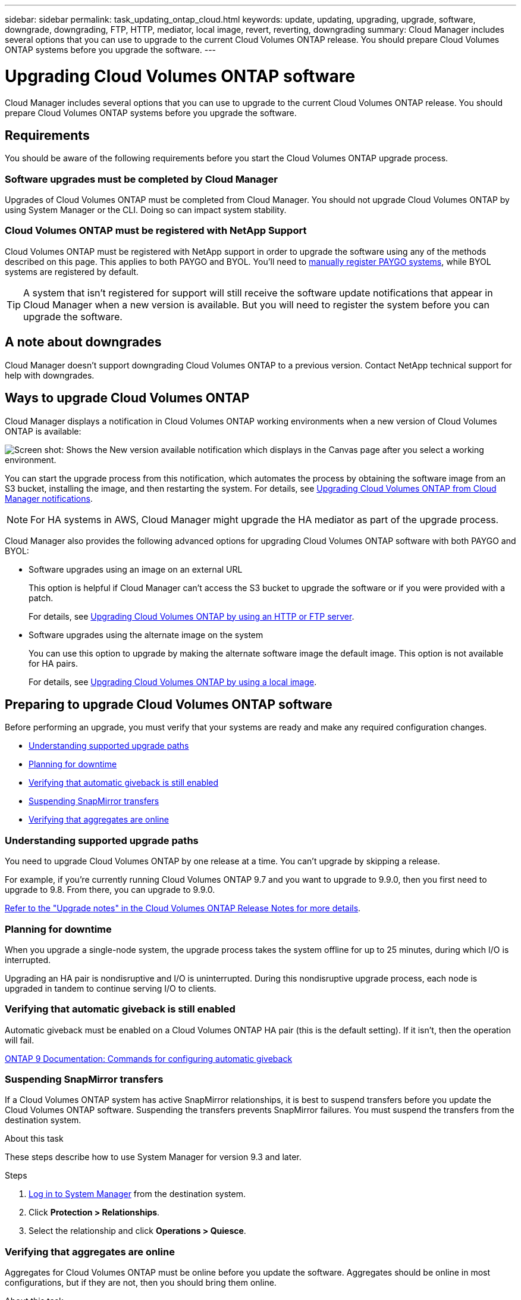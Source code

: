---
sidebar: sidebar
permalink: task_updating_ontap_cloud.html
keywords: update, updating, upgrading, upgrade, software, downgrade, downgrading, FTP, HTTP, mediator, local image, revert, reverting, downgrading
summary: Cloud Manager includes several options that you can use to upgrade to the current Cloud Volumes ONTAP release. You should prepare Cloud Volumes ONTAP systems before you upgrade the software.
---

= Upgrading Cloud Volumes ONTAP software
:hardbreaks:
:nofooter:
:icons: font
:linkattrs:
:imagesdir: ./media/

[.lead]
Cloud Manager includes several options that you can use to upgrade to the current Cloud Volumes ONTAP release. You should prepare Cloud Volumes ONTAP systems before you upgrade the software.

== Requirements

You should be aware of the following requirements before you start the Cloud Volumes ONTAP upgrade process.

=== Software upgrades must be completed by Cloud Manager

Upgrades of Cloud Volumes ONTAP must be completed from Cloud Manager. You should not upgrade Cloud Volumes ONTAP by using System Manager or the CLI. Doing so can impact system stability.

=== Cloud Volumes ONTAP must be registered with NetApp Support

Cloud Volumes ONTAP must be registered with NetApp support in order to upgrade the software using any of the methods described on this page. This applies to both PAYGO and BYOL. You'll need to link:task_registering.html[manually register PAYGO systems], while BYOL systems are registered by default.

TIP: A system that isn't registered for support will still receive the software update notifications that appear in Cloud Manager when a new version is available. But you will need to register the system before you can upgrade the software.

== A note about downgrades

Cloud Manager doesn't support downgrading Cloud Volumes ONTAP to a previous version. Contact NetApp technical support for help with downgrades.

== Ways to upgrade Cloud Volumes ONTAP

Cloud Manager displays a notification in Cloud Volumes ONTAP working environments when a new version of Cloud Volumes ONTAP is available:

image:screenshot_cot_upgrade.gif[Screen shot: Shows the New version available notification which displays in the Canvas page after you select a working environment.]

You can start the upgrade process from this notification, which automates the process by obtaining the software image from an S3 bucket, installing the image, and then restarting the system. For details, see <<Upgrading Cloud Volumes ONTAP from Cloud Manager notifications>>.

NOTE: For HA systems in AWS, Cloud Manager might upgrade the HA mediator as part of the upgrade process.

Cloud Manager also provides the following advanced options for upgrading Cloud Volumes ONTAP software with both PAYGO and BYOL:

* Software upgrades using an image on an external URL
+
This option is helpful if Cloud Manager can't access the S3 bucket to upgrade the software or if you were provided with a patch.
+
For details, see <<Upgrading Cloud Volumes ONTAP by using an HTTP or FTP server>>.

* Software upgrades using the alternate image on the system
+
You can use this option to upgrade by making the alternate software image the default image. This option is not available for HA pairs.
+
For details, see <<Upgrading Cloud Volumes ONTAP by using a local image>>.

== Preparing to upgrade Cloud Volumes ONTAP software

Before performing an upgrade, you must verify that your systems are ready and make any required configuration changes.

* <<Understanding supported upgrade paths>>
* <<Planning for downtime>>
* <<Verifying that automatic giveback is still enabled>>
* <<Suspending SnapMirror transfers>>
* <<Verifying that aggregates are online>>

=== Understanding supported upgrade paths

You need to upgrade Cloud Volumes ONTAP by one release at a time. You can't upgrade by skipping a release.

For example, if you're currently running Cloud Volumes ONTAP 9.7 and you want to upgrade to 9.9.0, then you first need to upgrade to 9.8. From there, you can upgrade to 9.9.0.

https://docs.netapp.com/us-en/cloud-volumes-ontap/[Refer to the "Upgrade notes" in the Cloud Volumes ONTAP Release Notes for more details].

=== Planning for downtime

When you upgrade a single-node system, the upgrade process takes the system offline for up to 25 minutes, during which I/O is interrupted.

Upgrading an HA pair is nondisruptive and I/O is uninterrupted. During this nondisruptive upgrade process, each node is upgraded in tandem to continue serving I/O to clients.

=== Verifying that automatic giveback is still enabled

Automatic giveback must be enabled on a Cloud Volumes ONTAP HA pair (this is the default setting). If it isn't, then the operation will fail.

http://docs.netapp.com/ontap-9/topic/com.netapp.doc.dot-cm-hacg/GUID-3F50DE15-0D01-49A5-BEFD-D529713EC1FA.html[ONTAP 9 Documentation: Commands for configuring automatic giveback^]

=== Suspending SnapMirror transfers

If a Cloud Volumes ONTAP system has active SnapMirror relationships, it is best to suspend transfers before you update the Cloud Volumes ONTAP software. Suspending the transfers prevents SnapMirror failures. You must suspend the transfers from the destination system.

.About this task

These steps describe how to use System Manager for version 9.3 and later.

.Steps

. link:task_connecting_to_otc.html[Log in to System Manager] from the destination system.

. Click *Protection > Relationships*.

. Select the relationship and click *Operations > Quiesce*.

=== Verifying that aggregates are online

Aggregates for Cloud Volumes ONTAP must be online before you update the software. Aggregates should be online in most configurations, but if they are not, then you should bring them online.

.About this task

These steps describe how to use System Manager for version 9.3 and later.

.Steps

. In the working environment, click the menu icon, and then click *Advanced > Advanced allocation*.

. Select an aggregate, click *Info*, and then verify that the state is online.
+
image:screenshot_aggr_state.gif[Screen shot: Shows the State field when you view information for an aggregate.]

. If the aggregate is offline, use System Manager to bring the aggregate online:

.. link:task_connecting_to_otc.html[Log in to System Manager].

.. Click *Storage > Aggregates & Disks > Aggregates*.

.. Select the aggregate, and then click *More Actions > Status > Online*.

== Upgrading Cloud Volumes ONTAP from Cloud Manager notifications

Cloud Manager notifies you when a new version of Cloud Volumes ONTAP is available. Click the notification to start the upgrade process.

.Before you begin

Cloud Manager operations such as volume or aggregate creation must not be in progress for the Cloud Volumes ONTAP system.

.Steps

. Click *Canvas*.

. Select a working environment.
+
A notification appears in the right pane if a new version is available:
+
image:screenshot_cot_upgrade.gif[Screen shot: Shows the New version available notification which displays in the Canvas page after you select a working environment.]

. If a new version is available, click *Upgrade*.

. In the Release Information page, click the link to read the Release Notes for the specified version, and then select the *I have read...* check box.

. In the End User License Agreement (EULA) page, read the EULA, and then select *I read and approve the EULA*.

. In the Review and Approve page, read the important notes, select *I understand...*, and then click *Go*.

.Result

Cloud Manager starts the software upgrade. You can perform actions on the working environment once the software update is complete.

.After you finish

If you suspended SnapMirror transfers, use System Manager to resume the transfers.

== Upgrading Cloud Volumes ONTAP by using an HTTP or FTP server

You can place the Cloud Volumes ONTAP software image on an HTTP or FTP server and then initiate the software upgrade from Cloud Manager. You might use this option if Cloud Manager can't access the S3 bucket to upgrade the software.

.Steps

. Set up an HTTP server or FTP server that can host the Cloud Volumes ONTAP software image.

. If you have a VPN connection to the virtual network, you can place the Cloud Volumes ONTAP software image on an HTTP server or FTP server in your own network. Otherwise, you must place the file on an HTTP server or FTP server in the cloud.

. If you use your own security group for Cloud Volumes ONTAP, ensure that the outbound rules allow HTTP or FTP connections so Cloud Volumes ONTAP can access the software image.
+
NOTE: The predefined Cloud Volumes ONTAP security group allows outbound HTTP and FTP connections by default.

. Obtain the software image from https://mysupport.netapp.com/products/p/cloud_ontap.html[the NetApp Support Site^].

. Copy the software image to the directory on the HTTP or FTP server from which the file will be served.

. From the working environment in Cloud Manager, click the menu icon, and then click *Advanced > Update Cloud Volumes ONTAP*.

. On the update software page, choose *Select an image available from a URL*, enter the URL, and then click *Change Image*.

. Click *Proceed* to confirm.

.Result

Cloud Manager starts the software update. You can perform actions on the working environment once the software update is complete.

.After you finish

If you suspended SnapMirror transfers, use System Manager to resume the transfers.

== Upgrading Cloud Volumes ONTAP by using a local image

Each Cloud Volumes ONTAP system can hold two software images: the current image that is running, and an alternate image that you can boot. Cloud Manager can change the alternate image to be the default image.

.Steps

. From the working environment, click the menu icon, and then click *Advanced > Update Cloud Volumes ONTAP*.

. On the update software page, select the alternate image, and then click *Change Image*.

. Click *Proceed* to confirm.

.Result

Cloud Manager starts the software update. You can perform actions on the working environment once the software update is complete.

.After you finish

If you suspended SnapMirror transfers, use System Manager to resume the transfers.
